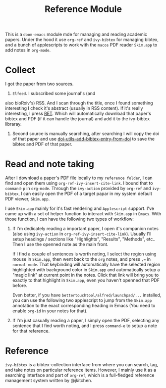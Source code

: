 #+TITLE: Reference Module

This is a ~doom-emacs~ module mde for managing and reading academic papers.
Under the hood it use ~org-ref~ and ~ivy-bibtex~ for managing bibtex, and a
bunch of applescripts to work with the ~macos~ PDF reader ~Skim.app~ to add
notes in ~org-mode~.

* Collect
I got the paper from two sources. 

1. ~Elfeed~. I subscribed some journal's (and
also bioRxiv's) RSS. And I scan through the title, once I found something
interesting I check it's abstract (usually in RSS content). If it's really
interesting, I press [[https://github.com/fuxialexander/doom-emacs-private-xfu/blob/master/modules/app/rss/config.el#L74][RET]]. Which will automatically download that paper's bibtex
and PDF (if it can handle the journal) and add it to the ivy-bibtex libraray.

2. Second source is manually searching, after searching I will copy the doi of
   that paper and use [[https://github.com/fuxialexander/doom-emacs-private-xfu/blob/a817539e4296146bb010c2900d3277fcd3e362c7/modules/tools/reference/config.el#L16][doi-utils-add-bibtex-entry-from-doi]] to save the bibtex and
   PDF of that paper. 
   
* Read and note taking
After I download a paper's PDF file locally to my ~reference folder~, I can find
and open them using ~org-ref-ivy-insert-cite-link~. I bound that to ~command-p~
in ~org-mode~. Through the ~ivy-action~ provided by ~org-ref~ and ~ivy-bibtex~,
I can easily open the PDF of a target papar in my system default PDF viewer,
~Skim.app~.

I use ~Skim.app~ mainly for it's fast rendering and ~Applescript~ support. I've
came up with a set of helper function to interact with ~Skim.app~ in ~Emacs~.
With those function, I can have the following two types of workflow:

1. If I'm dedicately reading a important paper, I open it's companion notes
   (also using ~ivy-action~ in ~org-ref-ivy-insert-cite-link~). Usually I'll
   setup headings / sections like "Highlights", "Results", "Methods", etc.. Then
   I use the openned note as the main front. 
   
   If I find a couple of sentences is worth noting, I select the region using
   mouse in ~Skim.app~, then went back to the ~org~ notes, and press ~,=~ in
   ~normal-mode~. That keybinding will automatically have the selected region
   highlighted with background color in ~Skim.app~ and automatically setup a
   "magic link" at current point in the notes. Click that link will bring you
   to exactly to that highlight in ~Skim.app~, even you haven't openned that
   PDF before.
   
   Even better, if you have ~bettertouchtool/alfred/launchpad/...~ installed,
   you can use the following two applescript to jump from the ~Skim.app~
   annotation to the exact corresponding heading in Emacs (You need to enable
   ~org-id~  in your notes for that).
   
2. If I'm just casually reading a paper, I simply open the PDF, selecting any
   sentence that I find worth noting, and I press ~command-e~ to setup a note
   for that reference.

* Reference
~ivy-bibtex~ is a bibtex-collection interface from where you can search, tag,
and take notes on particular reference items. However, I mainly use it as a
searching interface and part of ~org-ref~, which is a full-fledged reference
management system written by @jkitchen. 
